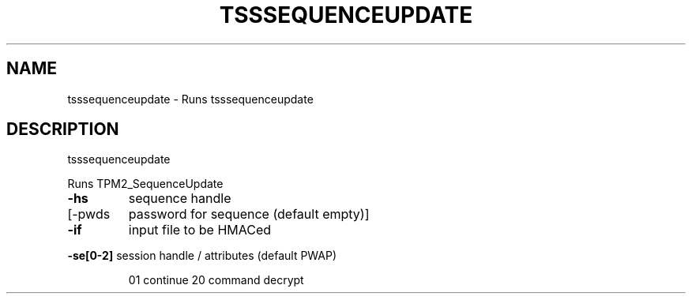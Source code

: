 '.\" DO NOT MODIFY THIS FILE!  It was generated by help2man 1.47.13.
.TH TSSSEQUENCEUPDATE "1" "November 2020" "tsssequenceupdate 1.6" "User Commands"
.SH NAME
tsssequenceupdate \- Runs tsssequenceupdate
.SH DESCRIPTION
tsssequenceupdate
.PP
Runs TPM2_SequenceUpdate
.TP
\fB\-hs\fR
sequence handle
.TP
[\-pwds
password for sequence (default empty)]
.TP
\fB\-if\fR
input file to be HMACed
.HP
\fB\-se[0\-2]\fR session handle / attributes (default PWAP)
.IP
01 continue
20 command decrypt
